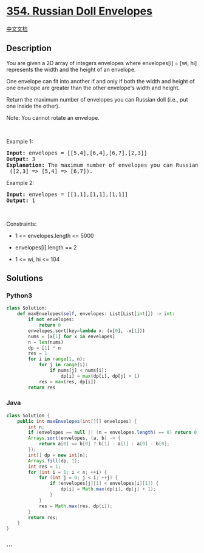 * [[https://leetcode.com/problems/russian-doll-envelopes][354. Russian
Doll Envelopes]]
  :PROPERTIES:
  :CUSTOM_ID: russian-doll-envelopes
  :END:
[[./solution/0300-0399/0354.Russian Doll Envelopes/README.org][中文文档]]

** Description
   :PROPERTIES:
   :CUSTOM_ID: description
   :END:

#+begin_html
  <p>
#+end_html

You are given a 2D array of integers envelopes where envelopes[i] = [wi,
hi] represents the width and the height of an envelope.

#+begin_html
  </p>
#+end_html

#+begin_html
  <p>
#+end_html

One envelope can fit into another if and only if both the width and
height of one envelope are greater than the other envelope's width and
height.

#+begin_html
  </p>
#+end_html

#+begin_html
  <p>
#+end_html

Return the maximum number of envelopes you can Russian doll (i.e., put
one inside the other).

#+begin_html
  </p>
#+end_html

#+begin_html
  <p>
#+end_html

Note: You cannot rotate an envelope.

#+begin_html
  </p>
#+end_html

#+begin_html
  <p>
#+end_html

 

#+begin_html
  </p>
#+end_html

#+begin_html
  <p>
#+end_html

Example 1:

#+begin_html
  </p>
#+end_html

#+begin_html
  <pre>
  <strong>Input:</strong> envelopes = [[5,4],[6,4],[6,7],[2,3]]
  <strong>Output:</strong> 3
  <strong>Explanation:</strong> The maximum number of envelopes you can Russian doll is <code>3</code> ([2,3] =&gt; [5,4] =&gt; [6,7]).
  </pre>
#+end_html

#+begin_html
  <p>
#+end_html

Example 2:

#+begin_html
  </p>
#+end_html

#+begin_html
  <pre>
  <strong>Input:</strong> envelopes = [[1,1],[1,1],[1,1]]
  <strong>Output:</strong> 1
  </pre>
#+end_html

#+begin_html
  <p>
#+end_html

 

#+begin_html
  </p>
#+end_html

#+begin_html
  <p>
#+end_html

Constraints:

#+begin_html
  </p>
#+end_html

#+begin_html
  <ul>
#+end_html

#+begin_html
  <li>
#+end_html

1 <= envelopes.length <= 5000

#+begin_html
  </li>
#+end_html

#+begin_html
  <li>
#+end_html

envelopes[i].length == 2

#+begin_html
  </li>
#+end_html

#+begin_html
  <li>
#+end_html

1 <= wi, hi <= 104

#+begin_html
  </li>
#+end_html

#+begin_html
  </ul>
#+end_html

** Solutions
   :PROPERTIES:
   :CUSTOM_ID: solutions
   :END:

#+begin_html
  <!-- tabs:start -->
#+end_html

*** *Python3*
    :PROPERTIES:
    :CUSTOM_ID: python3
    :END:
#+begin_src python
  class Solution:
      def maxEnvelopes(self, envelopes: List[List[int]]) -> int:
          if not envelopes:
              return 0
          envelopes.sort(key=lambda x: (x[0], -x[1]))
          nums = [x[1] for x in envelopes]
          n = len(nums)
          dp = [1] * n
          res = 1
          for i in range(1, n):
              for j in range(i):
                  if nums[j] < nums[i]:
                      dp[i] = max(dp[i], dp[j] + 1)
              res = max(res, dp[i])
          return res
#+end_src

*** *Java*
    :PROPERTIES:
    :CUSTOM_ID: java
    :END:
#+begin_src java
  class Solution {
      public int maxEnvelopes(int[][] envelopes) {
          int n;
          if (envelopes == null || (n = envelopes.length) == 0) return 0;
          Arrays.sort(envelopes, (a, b) -> {
              return a[0] == b[0] ? b[1] - a[1] : a[0] - b[0];
          });
          int[] dp = new int[n];
          Arrays.fill(dp, 1);
          int res = 1;
          for (int i = 1; i < n; ++i) {
              for (int j = 0; j < i; ++j) {
                  if (envelopes[j][1] < envelopes[i][1]) {
                      dp[i] = Math.max(dp[i], dp[j] + 1);
                  }
              }
              res = Math.max(res, dp[i]);
          }
          return res;
      }
  }
#+end_src

*** *...*
    :PROPERTIES:
    :CUSTOM_ID: section
    :END:
#+begin_example
#+end_example

#+begin_html
  <!-- tabs:end -->
#+end_html
